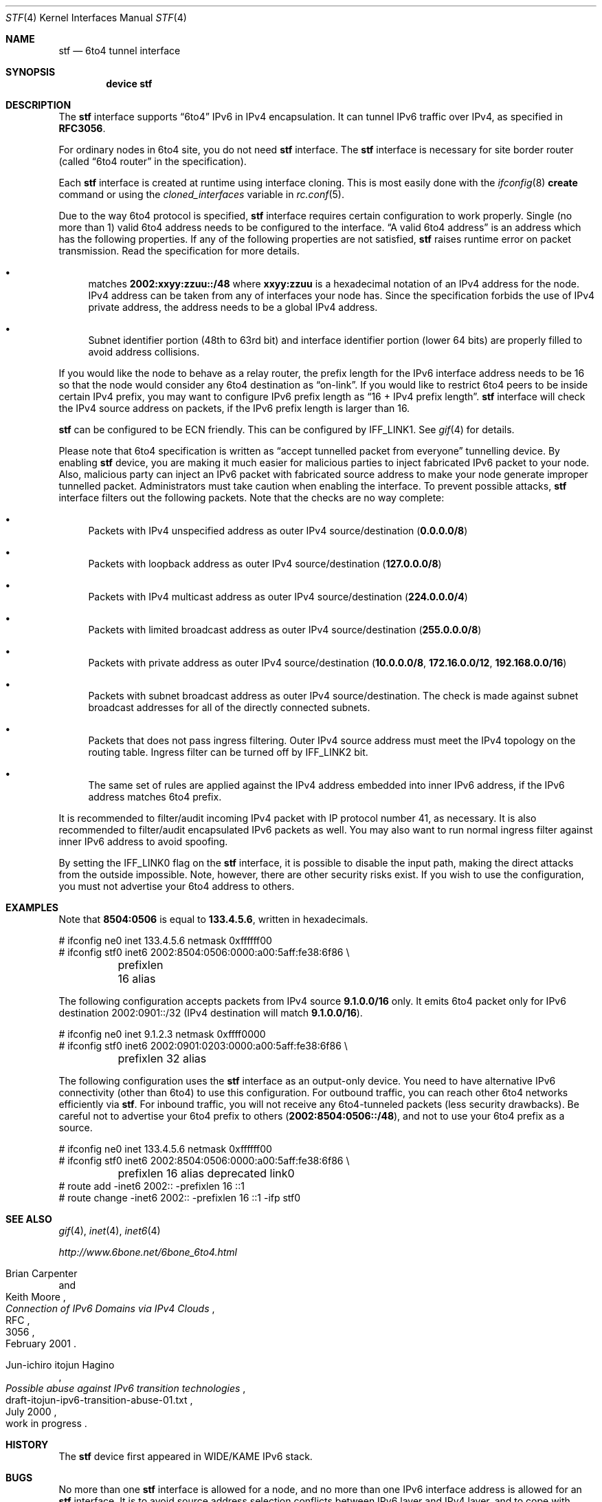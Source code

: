 .\"     $KAME: stf.4,v 1.35 2001/05/02 06:24:49 itojun Exp $
.\"
.\" Copyright (C) 1995, 1996, 1997, and 1998 WIDE Project.
.\" All rights reserved.
.\"
.\" Redistribution and use in source and binary forms, with or without
.\" modification, are permitted provided that the following conditions
.\" are met:
.\" 1. Redistributions of source code must retain the above copyright
.\"    notice, this list of conditions and the following disclaimer.
.\" 2. Redistributions in binary form must reproduce the above copyright
.\"    notice, this list of conditions and the following disclaimer in the
.\"    documentation and/or other materials provided with the distribution.
.\" 3. Neither the name of the project nor the names of its contributors
.\"    may be used to endorse or promote products derived from this software
.\"    without specific prior written permission.
.\"
.\" THIS SOFTWARE IS PROVIDED BY THE PROJECT AND CONTRIBUTORS ``AS IS'' AND
.\" ANY EXPRESS OR IMPLIED WARRANTIES, INCLUDING, BUT NOT LIMITED TO, THE
.\" IMPLIED WARRANTIES OF MERCHANTABILITY AND FITNESS FOR A PARTICULAR PURPOSE
.\" ARE DISCLAIMED.  IN NO EVENT SHALL THE PROJECT OR CONTRIBUTORS BE LIABLE
.\" FOR ANY DIRECT, INDIRECT, INCIDENTAL, SPECIAL, EXEMPLARY, OR CONSEQUENTIAL
.\" DAMAGES (INCLUDING, BUT NOT LIMITED TO, PROCUREMENT OF SUBSTITUTE GOODS
.\" OR SERVICES; LOSS OF USE, DATA, OR PROFITS; OR BUSINESS INTERRUPTION)
.\" HOWEVER CAUSED AND ON ANY THEORY OF LIABILITY, WHETHER IN CONTRACT, STRICT
.\" LIABILITY, OR TORT (INCLUDING NEGLIGENCE OR OTHERWISE) ARISING IN ANY WAY
.\" OUT OF THE USE OF THIS SOFTWARE, EVEN IF ADVISED OF THE POSSIBILITY OF
.\" SUCH DAMAGE.
.\"
.\" $FreeBSD: src/share/man/man4/stf.4,v 1.14.22.1.2.1 2009/10/25 01:10:29 kensmith Exp $
.\"
.Dd April 27, 2001
.Dt STF 4
.Os
.Sh NAME
.Nm stf
.Nd
.Tn 6to4
tunnel interface
.Sh SYNOPSIS
.Cd "device stf"
.Sh DESCRIPTION
The
.Nm
interface supports
.Dq 6to4
IPv6 in IPv4 encapsulation.
It can tunnel IPv6 traffic over IPv4, as specified in
.Li RFC3056 .
.Pp
For ordinary nodes in 6to4 site, you do not need
.Nm
interface.
The
.Nm
interface is necessary for site border router
(called
.Dq 6to4 router
in the specification).
.Pp
Each
.Nm
interface is created at runtime using interface cloning.
This is
most easily done with the
.Xr ifconfig 8
.Cm create
command or using the
.Va cloned_interfaces
variable in
.Xr rc.conf 5 .
.Pp
Due to the way 6to4 protocol is specified,
.Nm
interface requires certain configuration to work properly.
Single
(no more than 1)
valid 6to4 address needs to be configured to the interface.
.Dq A valid 6to4 address
is an address which has the following properties.
If any of the following properties are not satisfied,
.Nm
raises runtime error on packet transmission.
Read the specification for more details.
.Bl -bullet
.It
matches
.Li 2002:xxyy:zzuu::/48
where
.Li xxyy:zzuu
is a hexadecimal notation of an IPv4 address for the node.
IPv4 address can be taken from any of interfaces your node has.
Since the specification forbids the use of IPv4 private address,
the address needs to be a global IPv4 address.
.It
Subnet identifier portion
(48th to 63rd bit)
and interface identifier portion
(lower 64 bits)
are properly filled to avoid address collisions.
.El
.Pp
If you would like the node to behave as a relay router,
the prefix length for the IPv6 interface address needs to be 16 so that
the node would consider any 6to4 destination as
.Dq on-link .
If you would like to restrict 6to4 peers to be inside certain IPv4 prefix,
you may want to configure IPv6 prefix length as
.Dq 16 + IPv4 prefix length .
.Nm
interface will check the IPv4 source address on packets,
if the IPv6 prefix length is larger than 16.
.Pp
.Nm
can be configured to be ECN friendly.
This can be configured by
.Dv IFF_LINK1 .
See
.Xr gif 4
for details.
.Pp
Please note that 6to4 specification is written as
.Dq accept tunnelled packet from everyone
tunnelling device.
By enabling
.Nm
device, you are making it much easier for malicious parties to inject
fabricated IPv6 packet to your node.
Also, malicious party can inject an IPv6 packet with fabricated source address
to make your node generate improper tunnelled packet.
Administrators must take caution when enabling the interface.
To prevent possible attacks,
.Nm
interface filters out the following packets.
Note that the checks are no way complete:
.Bl -bullet
.It
Packets with IPv4 unspecified address as outer IPv4 source/destination
.Pq Li 0.0.0.0/8
.It
Packets with loopback address as outer IPv4 source/destination
.Pq Li 127.0.0.0/8
.It
Packets with IPv4 multicast address as outer IPv4 source/destination
.Pq Li 224.0.0.0/4
.It
Packets with limited broadcast address as outer IPv4 source/destination
.Pq Li 255.0.0.0/8
.It
Packets with private address as outer IPv4 source/destination
.Pq Li 10.0.0.0/8 , 172.16.0.0/12 , 192.168.0.0/16
.It
Packets with subnet broadcast address as outer IPv4 source/destination.
The check is made against subnet broadcast addresses for
all of the directly connected subnets.
.It
Packets that does not pass ingress filtering.
Outer IPv4 source address must meet the IPv4 topology on the routing table.
Ingress filter can be turned off by
.Dv IFF_LINK2
bit.
.It
The same set of rules are applied against the IPv4 address embedded into
inner IPv6 address, if the IPv6 address matches 6to4 prefix.
.El
.Pp
It is recommended to filter/audit
incoming IPv4 packet with IP protocol number 41, as necessary.
It is also recommended to filter/audit encapsulated IPv6 packets as well.
You may also want to run normal ingress filter against inner IPv6 address
to avoid spoofing.
.Pp
By setting the
.Dv IFF_LINK0
flag on the
.Nm
interface, it is possible to disable the input path,
making the direct attacks from the outside impossible.
Note, however, there are other security risks exist.
If you wish to use the configuration,
you must not advertise your 6to4 address to others.
.\"
.Sh EXAMPLES
Note that
.Li 8504:0506
is equal to
.Li 133.4.5.6 ,
written in hexadecimals.
.Bd -literal
# ifconfig ne0 inet 133.4.5.6 netmask 0xffffff00
# ifconfig stf0 inet6 2002:8504:0506:0000:a00:5aff:fe38:6f86 \\
	prefixlen 16 alias
.Ed
.Pp
The following configuration accepts packets from IPv4 source
.Li 9.1.0.0/16
only.
It emits 6to4 packet only for IPv6 destination 2002:0901::/32
(IPv4 destination will match
.Li 9.1.0.0/16 ) .
.Bd -literal
# ifconfig ne0 inet 9.1.2.3 netmask 0xffff0000
# ifconfig stf0 inet6 2002:0901:0203:0000:a00:5aff:fe38:6f86 \\
	prefixlen 32 alias
.Ed
.Pp
The following configuration uses the
.Nm
interface as an output-only device.
You need to have alternative IPv6 connectivity
(other than 6to4)
to use this configuration.
For outbound traffic, you can reach other 6to4 networks efficiently via
.Nm stf .
For inbound traffic, you will not receive any 6to4-tunneled packets
(less security drawbacks).
Be careful not to advertise your 6to4 prefix to others
.Pq Li 2002:8504:0506::/48 ,
and not to use your 6to4 prefix as a source.
.Bd -literal
# ifconfig ne0 inet 133.4.5.6 netmask 0xffffff00
# ifconfig stf0 inet6 2002:8504:0506:0000:a00:5aff:fe38:6f86 \\
	prefixlen 16 alias deprecated link0
# route add -inet6 2002:: -prefixlen 16 ::1
# route change -inet6 2002:: -prefixlen 16 ::1 -ifp stf0
.Ed
.\"
.Sh SEE ALSO
.Xr gif 4 ,
.Xr inet 4 ,
.Xr inet6 4
.Pp
.Pa http://www.6bone.net/6bone_6to4.html
.Rs
.%A Brian Carpenter
.%A Keith Moore
.%T "Connection of IPv6 Domains via IPv4 Clouds"
.%D February 2001
.%R RFC
.%N 3056
.Re
.Rs
.%A Jun-ichiro itojun Hagino
.%T "Possible abuse against IPv6 transition technologies"
.%D July 2000
.%N draft-itojun-ipv6-transition-abuse-01.txt
.%O work in progress
.Re
.\"
.Sh HISTORY
The
.Nm
device first appeared in WIDE/KAME IPv6 stack.
.\"
.Sh BUGS
No more than one
.Nm
interface is allowed for a node,
and no more than one IPv6 interface address is allowed for an
.Nm
interface.
It is to avoid source address selection conflicts
between IPv6 layer and IPv4 layer,
and to cope with ingress filtering rule on the other side.
This is a feature to make
.Nm
work right for all occasions.
